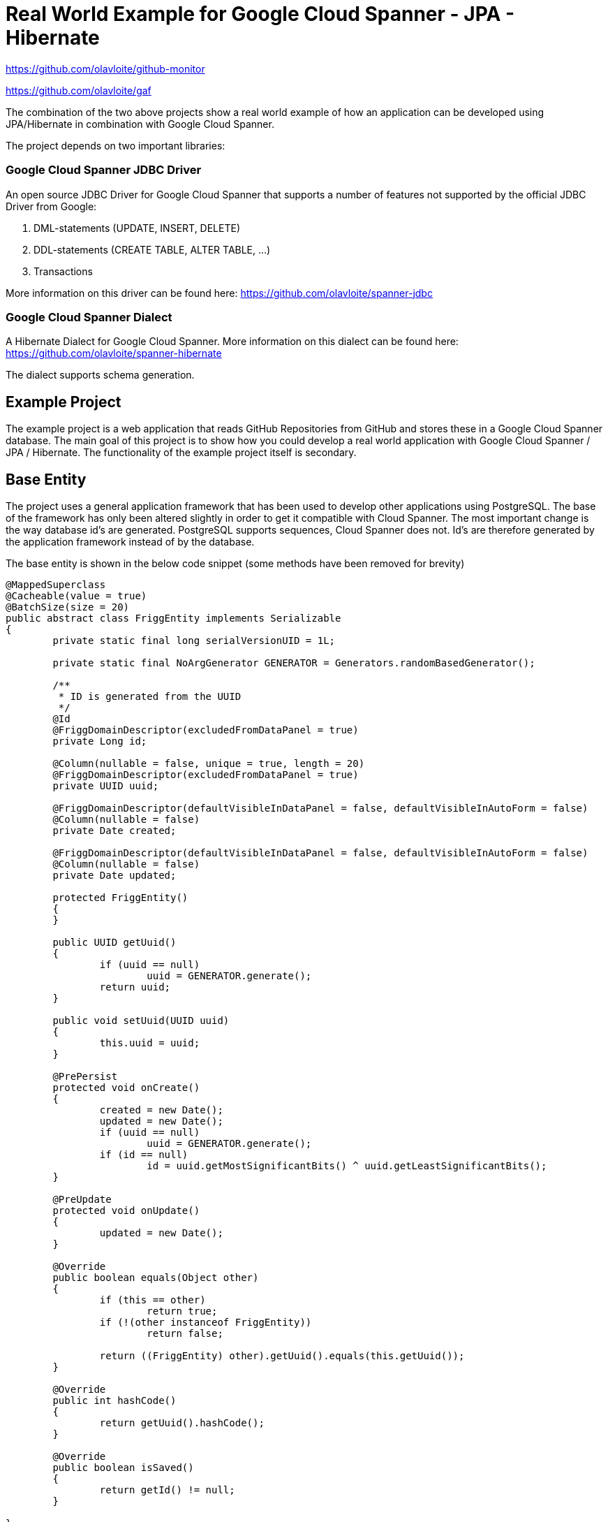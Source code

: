 = Real World Example for Google Cloud Spanner - JPA - Hibernate

:published_at: 2017-05-27
:hp-tags: Google_Cloud_Spanner, JPA, Hibernate, Java, Spring, Spring_Boot
:source-highlighter: pygments
:source-language: java

https://github.com/olavloite/github-monitor

https://github.com/olavloite/gaf

The combination of the two above projects show a real world example of how an application can be developed using JPA/Hibernate in combination with Google Cloud Spanner.

The project depends on two important libraries:

### Google Cloud Spanner JDBC Driver
An open source JDBC Driver for Google Cloud Spanner that supports a number of features not supported by the
official JDBC Driver from Google:

. DML-statements (UPDATE, INSERT, DELETE)
. DDL-statements (CREATE TABLE, ALTER TABLE, ...)
. Transactions

More information on this driver can be found here:
https://github.com/olavloite/spanner-jdbc

### Google Cloud Spanner Dialect
A Hibernate Dialect for Google Cloud Spanner. More information on this dialect can be found here:
https://github.com/olavloite/spanner-hibernate  

The dialect supports schema generation.  

## Example Project
The example project is a web application that reads GitHub Repositories from GitHub and stores these in a Google Cloud Spanner database. The main goal of this project is to show how you could develop a real world application with Google Cloud Spanner / JPA / Hibernate. The functionality of the example project itself is secondary.

## Base Entity
The project uses a general application framework that has been used to develop other applications using PostgreSQL. The base of the framework has only been altered slightly in order to get it compatible with Cloud Spanner. The most important change is the way database id's are generated. PostgreSQL supports sequences, Cloud Spanner does not. Id's are therefore generated by the application framework instead of by the database.

The base entity is shown in the below code snippet (some methods have been removed for brevity)

----
@MappedSuperclass
@Cacheable(value = true)
@BatchSize(size = 20)
public abstract class FriggEntity implements Serializable
{
	private static final long serialVersionUID = 1L;

	private static final NoArgGenerator GENERATOR = Generators.randomBasedGenerator();

	/**
	 * ID is generated from the UUID
	 */
	@Id
	@FriggDomainDescriptor(excludedFromDataPanel = true)
	private Long id;

	@Column(nullable = false, unique = true, length = 20)
	@FriggDomainDescriptor(excludedFromDataPanel = true)
	private UUID uuid;

	@FriggDomainDescriptor(defaultVisibleInDataPanel = false, defaultVisibleInAutoForm = false)
	@Column(nullable = false)
	private Date created;

	@FriggDomainDescriptor(defaultVisibleInDataPanel = false, defaultVisibleInAutoForm = false)
	@Column(nullable = false)
	private Date updated;

	protected FriggEntity()
	{
	}

	public UUID getUuid()
	{
		if (uuid == null)
			uuid = GENERATOR.generate();
		return uuid;
	}

	public void setUuid(UUID uuid)
	{
		this.uuid = uuid;
	}

	@PrePersist
	protected void onCreate()
	{
		created = new Date();
		updated = new Date();
		if (uuid == null)
			uuid = GENERATOR.generate();
		if (id == null)
			id = uuid.getMostSignificantBits() ^ uuid.getLeastSignificantBits();
	}

	@PreUpdate
	protected void onUpdate()
	{
		updated = new Date();
	}

	@Override
	public boolean equals(Object other)
	{
		if (this == other)
			return true;
		if (!(other instanceof FriggEntity))
			return false;

		return ((FriggEntity) other).getUuid().equals(this.getUuid());
	}

	@Override
	public int hashCode()
	{
		return getUuid().hashCode();
	}

	@Override
	public boolean isSaved()
	{
		return getId() != null;
	}

}
----

* The primary key of the base entity is a long without any functional meaning.
* The entity contains a UUID that is generated by the application. This makes it possible to compare entities with each other that have not yet been saved. This UUID is also used to generate the primary key value for the entity.
* The entity has created/updated timestamps that are automatically filled.
* The entity uses the @PrePersist and @PreUpdate annotations of JPA to generate values for id, uuid, created and updated.

## Account Entity
The Account entity is an extension of the base entity that represents a user account. Once again, large parts of the code has been left out for brevity.

----
@Entity
@Table(indexes = { @Index(unique = true, columnList = "username") })
public class Account extends FriggEntity
{
	private static final long serialVersionUID = 1L;

	@Column(length = 30, nullable = false)
	private String username;

	@FriggDomainDescriptor(header = "Password", description = "Password", passwordField = true)
	@Transient
	private String password;

	@FriggDomainDescriptor(excludedFromDataPanel = true, defaultVisibleInAutoForm = false)
	@Column(length = 200, nullable = true)
	private String passwordHash;

	@FriggDomainDescriptor(excludedFromDataPanel = true, defaultVisibleInAutoForm = false)
	@Column(length = 200, nullable = true)
	private String salt;

	@Column(length = 30, nullable = true)
	private String activeDirectoryDomain;

	@OneToMany(fetch = FetchType.LAZY, mappedBy = "account")
	private List<RoleAccount> roles = new ArrayList<RoleAccount>();

	public Account()
	{
	}
	
}
----

The Account entity extends the base entity and adds additional columns. The entity is stored in a table with a default name (ACCOUNT), and includes a unique index on the column username. The name of the index is generated.


## RoleAccount Entity

RoleAccount stores relations between accounts and roles. I consider it good practice to explicitly define these many-to-many relations as a stand alone entity, and not using a many-to-many annotation with an automatically generated relations table. You gain more control over the relation by defining it as an entity.

----
@Entity
@Table(indexes = { @Index(name = "IDX_ROLEACCOUNT_ACCOUNT", columnList = "account"),
		@Index(name = "IDX_ROLEACCOUNT_ROLE", columnList = "role") })
public class RoleAccount extends FriggEntity
{
	private static final long serialVersionUID = 1L;

	@FriggDomainDescriptor(defaultEditableInAutoForm = false)
	@ManyToOne(fetch = FetchType.EAGER)
	@JoinColumn(name = "account", nullable = false)
	private Account account;

	@ManyToOne(fetch = FetchType.EAGER)
	@JoinColumn(name = "role", nullable = false)
	private Role role;

	public RoleAccount()
	{
	}

	public RoleAccount(Account account, Role role)
	{
		setAccount(account);
		setRole(role);
	}

}
----

The properties account and role have been annotated with @JoinColumn. Normally, this would lead to the generation of a table with two foreign key constraints. Google Cloud Spanner does however not support traditional foreign key constraints, and these are therefore also not generated.

Google Cloud Spanner does support Interleaved Tables (https://cloud.google.com/spanner/docs/schema-and-data-model#creating_interleaved_tables). Interleaved tables are never generated by the schema generation of the Google Cloud Spanner Hibernate dialect. If you want a schema using interleaved tables, you will have to create that part of the schema manually.

## Getting the Project
The example project is a multi-module Maven project. It also depends on another multi-module Maven project (General Application Framework, gaf, https://github.com/olavloite/gaf). You should get both from GitHub and import them into your IDE.

https://github.com/olavloite/github-monitor

https://github.com/olavloite/gaf




